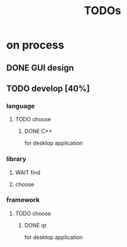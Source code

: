 #+TITLE: TODOs
#+OPTIONS: \n:t
* on process
** DONE GUI design
   CLOSED: [2021-03-16 Tue 16:37]
   :LOGBOOK:
   - State "DONE"       from "TODO"       [2021-03-16 Tue 16:37]
   :END:
** TODO develop [40%]
   :LOGBOOK:
   - State "TODO"       from ""       [2021-03-16 Tue 16:37]
   :END:
*** language
**** TODO choose
***** DONE C++
      CLOSED: [2021-03-19 Fri 02:09]
     for desktop application
*** library
    :LOGBOOK:
    - Note taken on [2021-03-19 Fri 02:08] \\
      will add when developing
    :END:
**** WAIT find
**** choose
*** framework
**** TODO choose
***** DONE qt
      CLOSED: [2021-03-19 Fri 02:10]
     for desktop application
